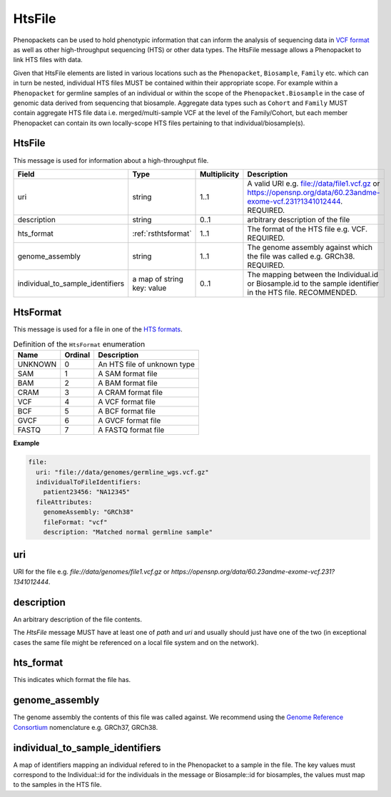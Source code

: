 .. _rsthtsfile:

#######
HtsFile
#######

Phenopackets can be used to hold phenotypic information that can inform the analysis of
sequencing data in `VCF format <https://www.ncbi.nlm.nih.gov/pubmed/21653522>`_ as well
as other high-throughput sequencing (HTS) or other data types. The HtsFile
message allows a Phenopacket to link HTS files with data.

Given that HtsFile elements are listed in various locations such as the ``Phenopacket``, ``Biosample``, ``Family`` etc.
which can in turn be nested, individual HTS files MUST be contained within their appropriate scope.
For example within a ``Phenopacket`` for germline samples of an individual or within the scope of the ``Phenopacket.Biosample``
in the case of genomic data derived from sequencing that biosample. Aggregate data types such as ``Cohort`` and ``Family``
MUST contain aggregate HTS file data i.e. merged/multi-sample VCF at the level of the Family/Cohort, but each member
Phenopacket can contain its own locally-scope HTS files pertaining to that individual/biosample(s).


HtsFile
~~~~~~~
This message is used for information about a high-throughput file.

.. list-table::
    :widths: 25 25 25 75
    :header-rows: 1

    * - Field
      - Type
      - Multiplicity
      - Description
    * - uri
      - string
      - 1..1
      - A valid URI e.g. file://data/file1.vcf.gz or https://opensnp.org/data/60.23andme-exome-vcf.231?1341012444. REQUIRED.
    * - description
      - string
      - 0..1
      - arbitrary description of the file
    * - hts_format
      - :ref:`rsthtsformat`
      - 1..1
      - The format of the HTS file e.g. VCF. REQUIRED.
    * - genome_assembly
      - string
      - 1..1
      - The genome assembly against which the file was called e.g. GRCh38. REQUIRED.
    * - individual_to_sample_identifiers
      - a map of string key: value
      - 0..1
      - The mapping between the Individual.id or Biosample.id to the sample identifier in the HTS file. RECOMMENDED.


.. _rsthtsformat:

HtsFormat
~~~~~~~~~
This message is used for a file in one of the `HTS formats <https://samtools.github.io/hts-specs>`_.

.. csv-table:: Definition  of the ``HtsFormat`` enumeration
   :header: Name, Ordinal, Description

    UNKNOWN, 0, An HTS file of unknown type
    SAM, 1,  A SAM format file
    BAM, 2, A BAM format file
    CRAM, 3, A CRAM format file
    VCF, 4, A VCF format file
    BCF, 5, A BCF format file
    GVCF, 6, A GVCF format file
    FASTQ, 7, A FASTQ format file


**Example**

.. code-block:: yaml

    file:
      uri: "file://data/genomes/germline_wgs.vcf.gz"
      individualToFileIdentifiers:
        patient23456: "NA12345"
      fileAttributes:
        genomeAssembly: "GRCh38"
        fileFormat: "vcf"
        description: "Matched normal germline sample"


uri
~~~
URI for the file e.g. `file://data/genomes/file1.vcf.gz` or `https://opensnp.org/data/60.23andme-exome-vcf.231?1341012444`.

description
~~~~~~~~~~~
An arbitrary description of the file contents.

The `HtsFile` message MUST have at least one of `path` and `uri` and usually should just have one of the two (in exceptional
cases the same file might be referenced on a local file system and on the network).

hts_format
~~~~~~~~~~
This indicates which format the file has.

genome_assembly
~~~~~~~~~~~~~~~
The genome assembly the contents of this file was called against. We recommend using the
`Genome Reference Consortium <https://www.ncbi.nlm.nih.gov/grc>`_ nomenclature e.g. GRCh37, GRCh38.

individual_to_sample_identifiers
~~~~~~~~~~~~~~~~~~~~~~~~~~~~~~~~
A map of identifiers mapping an individual refered to in the Phenopacket
to a sample in the file.
The key values must correspond to the Individual::id for the individuals in the message or Biosample::id for biosamples, the values must map to the
samples in the HTS file.
